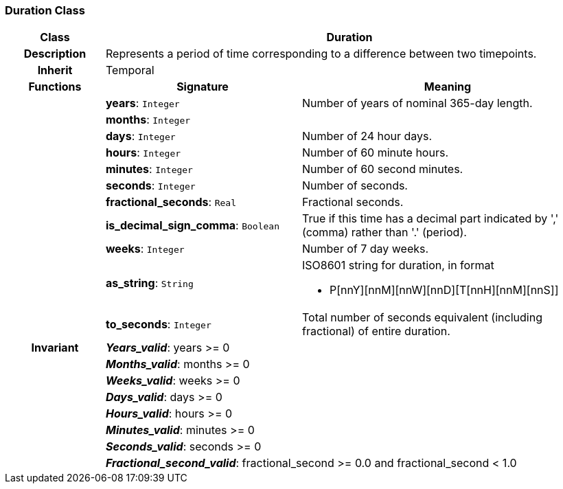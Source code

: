 === Duration Class

[cols="^1,2,3"]
|===
h|*Class*
2+^h|*Duration*

h|*Description*
2+a|Represents a period of time corresponding to a difference between two timepoints.

h|*Inherit*
2+|Temporal

h|*Functions*
^h|*Signature*
^h|*Meaning*

h|
|*years*: `Integer`
a|Number of years of nominal 365-day length.

h|
|*months*: `Integer`
a|

h|
|*days*: `Integer`
a|Number of 24 hour days.

h|
|*hours*: `Integer`
a|Number of 60 minute hours.

h|
|*minutes*: `Integer`
a|Number of 60 second minutes.

h|
|*seconds*: `Integer`
a|Number of seconds.

h|
|*fractional_seconds*: `Real`
a|Fractional seconds.

h|
|*is_decimal_sign_comma*: `Boolean`
a|True if this time has a decimal part indicated by ',' (comma) rather than '.' (period).

h|
|*weeks*: `Integer`
a|Number of 7 day weeks.

h|
|*as_string*: `String`
a|ISO8601 string for duration, in format

* P[nnY][nnM][nnW][nnD][T[nnH][nnM][nnS]]

h|
|*to_seconds*: `Integer`
a|Total number of seconds equivalent (including fractional) of entire duration.

h|*Invariant*
2+a|*_Years_valid_*: years >= 0

h|
2+a|*_Months_valid_*: months >= 0

h|
2+a|*_Weeks_valid_*: weeks >= 0

h|
2+a|*_Days_valid_*: days >= 0

h|
2+a|*_Hours_valid_*: hours >= 0

h|
2+a|*_Minutes_valid_*: minutes >= 0

h|
2+a|*_Seconds_valid_*: seconds >= 0

h|
2+a|*_Fractional_second_valid_*: fractional_second >= 0.0 and fractional_second < 1.0
|===
